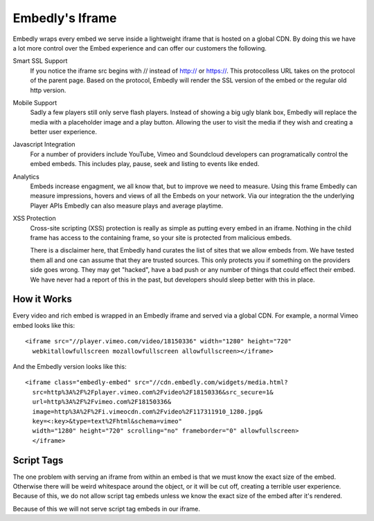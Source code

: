 .. _embed_frame:

Embedly's Iframe
================
Embedly wraps every embed we serve inside a lightweight iframe that is hosted
on a global CDN.  By doing this we have a lot more control over the Embed
experience and can offer our customers the following.

Smart SSL Support
  If you notice the iframe src begins with // instead of http:// or https://.
  This protocolless URL takes on the protocol of the parent page. Based on
  the  protocol, Embedly will render the SSL version of the embed or the
  regular old http version.

Mobile Support
  Sadly a few players still only serve flash players. Instead of showing a big
  ugly blank box, Embedly will replace the media with a placeholder image and
  a play button. Allowing the user to visit the media if they wish and creating
  a better user experience.

Javascript Integration
  For a number of providers include YouTube, Vimeo and Soundcloud developers
  can programatically control the embed embeds. This includes play, pause, seek
  and listing to events like ended.

Analytics
  Embeds increase engagment, we all know that, but to improve we need to
  measure. Using this frame Embedly can measure impressions, hovers and views
  of all the Embeds on your network. Via our integration the the underlying
  Player APIs Embedly can also measure plays and average playtime.

XSS Protection
  Cross-site scripting (XSS) protection is really as simple as putting every
  embed in an iframe. Nothing in the child frame has access to the containing
  frame, so your site is protected from malicious embeds.

  There is a disclaimer here, that Embedly hand curates the list of sites that
  we allow embeds from. We have tested them all and one can assume that they
  are trusted sources. This only protects you if something on the providers
  side goes wrong. They may get "hacked", have a bad push or any number of
  things that could effect their embed. We have never had a report of this in
  the past, but developers should sleep better with this in place.

How it Works
------------
Every video and rich embed is wrapped in an Embedly iframe and served via a
global CDN. For example, a normal Vimeo embed looks like this::

  <iframe src="//player.vimeo.com/video/18150336" width="1280" height="720"
    webkitallowfullscreen mozallowfullscreen allowfullscreen></iframe>

And the Embedly version looks like this::

  <iframe class="embedly-embed" src="//cdn.embedly.com/widgets/media.html?
    src=http%3A%2F%2Fplayer.vimeo.com%2Fvideo%2F18150336&src_secure=1&
    url=http%3A%2F%2Fvimeo.com%2F18150336&
    image=http%3A%2F%2Fi.vimeocdn.com%2Fvideo%2F117311910_1280.jpg&
    key=<:key>&type=text%2Fhtml&schema=vimeo"
    width="1280" height="720" scrolling="no" frameborder="0" allowfullscreen>
    </iframe>

Script Tags
-----------
The one problem with serving an iframe from within an embed is that we must
know the exact size of the embed. Otherwise there will be weird whitespace
around the object, or it will be cut off, creating a terrible user experience.
Because of this, we do not allow script tag embeds unless we know the exact
size of the embed after it's rendered.

Because of this we will not serve script tag embeds in our iframe.
